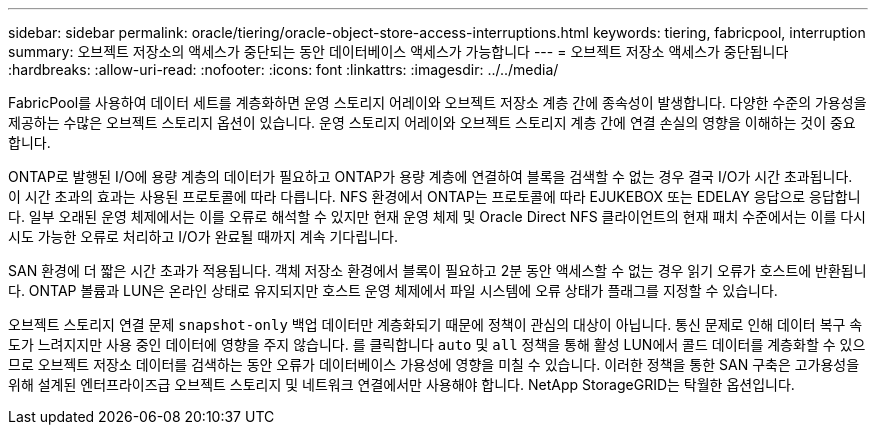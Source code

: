 ---
sidebar: sidebar 
permalink: oracle/tiering/oracle-object-store-access-interruptions.html 
keywords: tiering, fabricpool, interruption 
summary: 오브젝트 저장소의 액세스가 중단되는 동안 데이터베이스 액세스가 가능합니다 
---
= 오브젝트 저장소 액세스가 중단됩니다
:hardbreaks:
:allow-uri-read: 
:nofooter: 
:icons: font
:linkattrs: 
:imagesdir: ../../media/


[role="lead"]
FabricPool를 사용하여 데이터 세트를 계층화하면 운영 스토리지 어레이와 오브젝트 저장소 계층 간에 종속성이 발생합니다. 다양한 수준의 가용성을 제공하는 수많은 오브젝트 스토리지 옵션이 있습니다. 운영 스토리지 어레이와 오브젝트 스토리지 계층 간에 연결 손실의 영향을 이해하는 것이 중요합니다.

ONTAP로 발행된 I/O에 용량 계층의 데이터가 필요하고 ONTAP가 용량 계층에 연결하여 블록을 검색할 수 없는 경우 결국 I/O가 시간 초과됩니다. 이 시간 초과의 효과는 사용된 프로토콜에 따라 다릅니다. NFS 환경에서 ONTAP는 프로토콜에 따라 EJUKEBOX 또는 EDELAY 응답으로 응답합니다. 일부 오래된 운영 체제에서는 이를 오류로 해석할 수 있지만 현재 운영 체제 및 Oracle Direct NFS 클라이언트의 현재 패치 수준에서는 이를 다시 시도 가능한 오류로 처리하고 I/O가 완료될 때까지 계속 기다립니다.

SAN 환경에 더 짧은 시간 초과가 적용됩니다. 객체 저장소 환경에서 블록이 필요하고 2분 동안 액세스할 수 없는 경우 읽기 오류가 호스트에 반환됩니다. ONTAP 볼륨과 LUN은 온라인 상태로 유지되지만 호스트 운영 체제에서 파일 시스템에 오류 상태가 플래그를 지정할 수 있습니다.

오브젝트 스토리지 연결 문제 `snapshot-only` 백업 데이터만 계층화되기 때문에 정책이 관심의 대상이 아닙니다. 통신 문제로 인해 데이터 복구 속도가 느려지지만 사용 중인 데이터에 영향을 주지 않습니다. 를 클릭합니다 `auto` 및 `all` 정책을 통해 활성 LUN에서 콜드 데이터를 계층화할 수 있으므로 오브젝트 저장소 데이터를 검색하는 동안 오류가 데이터베이스 가용성에 영향을 미칠 수 있습니다. 이러한 정책을 통한 SAN 구축은 고가용성을 위해 설계된 엔터프라이즈급 오브젝트 스토리지 및 네트워크 연결에서만 사용해야 합니다. NetApp StorageGRID는 탁월한 옵션입니다.
